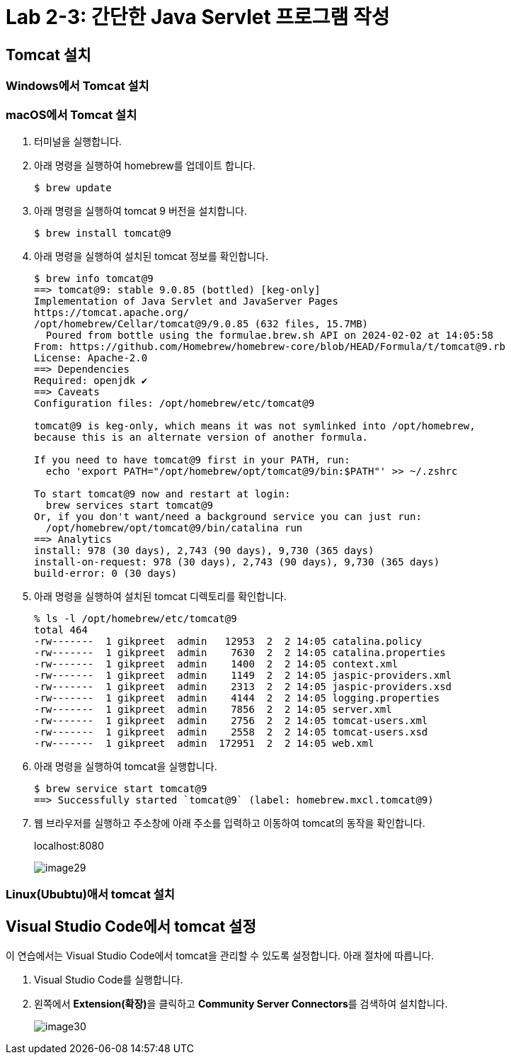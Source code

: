 = Lab 2-3: 간단한 Java Servlet 프로그램 작성

== Tomcat 설치

=== Windows에서 Tomcat 설치


=== macOS에서 Tomcat 설치

1. 터미널을 실행합니다.
2. 아래 명령을 실행하여 homebrew를 업데이트 합니다.
+
----
$ brew update
----
+
3. 아래 명령을 실행하여 tomcat 9 버전을 설치합니다.
+
----
$ brew install tomcat@9
----
+
4. 아래 명령을 실행하여 설치된 tomcat 정보를 확인합니다.
+
----
$ brew info tomcat@9
==> tomcat@9: stable 9.0.85 (bottled) [keg-only]
Implementation of Java Servlet and JavaServer Pages
https://tomcat.apache.org/
/opt/homebrew/Cellar/tomcat@9/9.0.85 (632 files, 15.7MB)
  Poured from bottle using the formulae.brew.sh API on 2024-02-02 at 14:05:58
From: https://github.com/Homebrew/homebrew-core/blob/HEAD/Formula/t/tomcat@9.rb
License: Apache-2.0
==> Dependencies
Required: openjdk ✔
==> Caveats
Configuration files: /opt/homebrew/etc/tomcat@9

tomcat@9 is keg-only, which means it was not symlinked into /opt/homebrew,
because this is an alternate version of another formula.

If you need to have tomcat@9 first in your PATH, run:
  echo 'export PATH="/opt/homebrew/opt/tomcat@9/bin:$PATH"' >> ~/.zshrc

To start tomcat@9 now and restart at login:
  brew services start tomcat@9
Or, if you don't want/need a background service you can just run:
  /opt/homebrew/opt/tomcat@9/bin/catalina run
==> Analytics
install: 978 (30 days), 2,743 (90 days), 9,730 (365 days)
install-on-request: 978 (30 days), 2,743 (90 days), 9,730 (365 days)
build-error: 0 (30 days)
----
+
5. 아래 명령을 실행하여 설치된 tomcat 디렉토리를 확인합니다.
+
----
% ls -l /opt/homebrew/etc/tomcat@9
total 464
-rw-------  1 gikpreet  admin   12953  2  2 14:05 catalina.policy
-rw-------  1 gikpreet  admin    7630  2  2 14:05 catalina.properties
-rw-------  1 gikpreet  admin    1400  2  2 14:05 context.xml
-rw-------  1 gikpreet  admin    1149  2  2 14:05 jaspic-providers.xml
-rw-------  1 gikpreet  admin    2313  2  2 14:05 jaspic-providers.xsd
-rw-------  1 gikpreet  admin    4144  2  2 14:05 logging.properties
-rw-------  1 gikpreet  admin    7856  2  2 14:05 server.xml
-rw-------  1 gikpreet  admin    2756  2  2 14:05 tomcat-users.xml
-rw-------  1 gikpreet  admin    2558  2  2 14:05 tomcat-users.xsd
-rw-------  1 gikpreet  admin  172951  2  2 14:05 web.xml
----
+
6. 아래 명령을 실행하여 tomcat을 실행합니다.
+
----
$ brew service start tomcat@9
==> Successfully started `tomcat@9` (label: homebrew.mxcl.tomcat@9)
----
+
7. 웹 브라우저를 실행하고 주소창에 아래 주소를 입력하고 이동하여 tomcat의 동작을 확인합니다.
+
localhost:8080
+
image:./images/image29.png[]

=== Linux(Ububtu)애서 tomcat 설치

== Visual Studio Code에서 tomcat 설정

이 연습에서는 Visual Studio Code에서 tomcat을 관리할 수 있도록 설정합니다. 아래 절차에 따릅니다.

1. Visual Studio Code를 실행합니다.
2. 왼쪽에서 **Extension(확장)**을 클릭하고 **Community Server Connectors**를 검색하여 설치합니다.
+
image:./images/image30.png[]